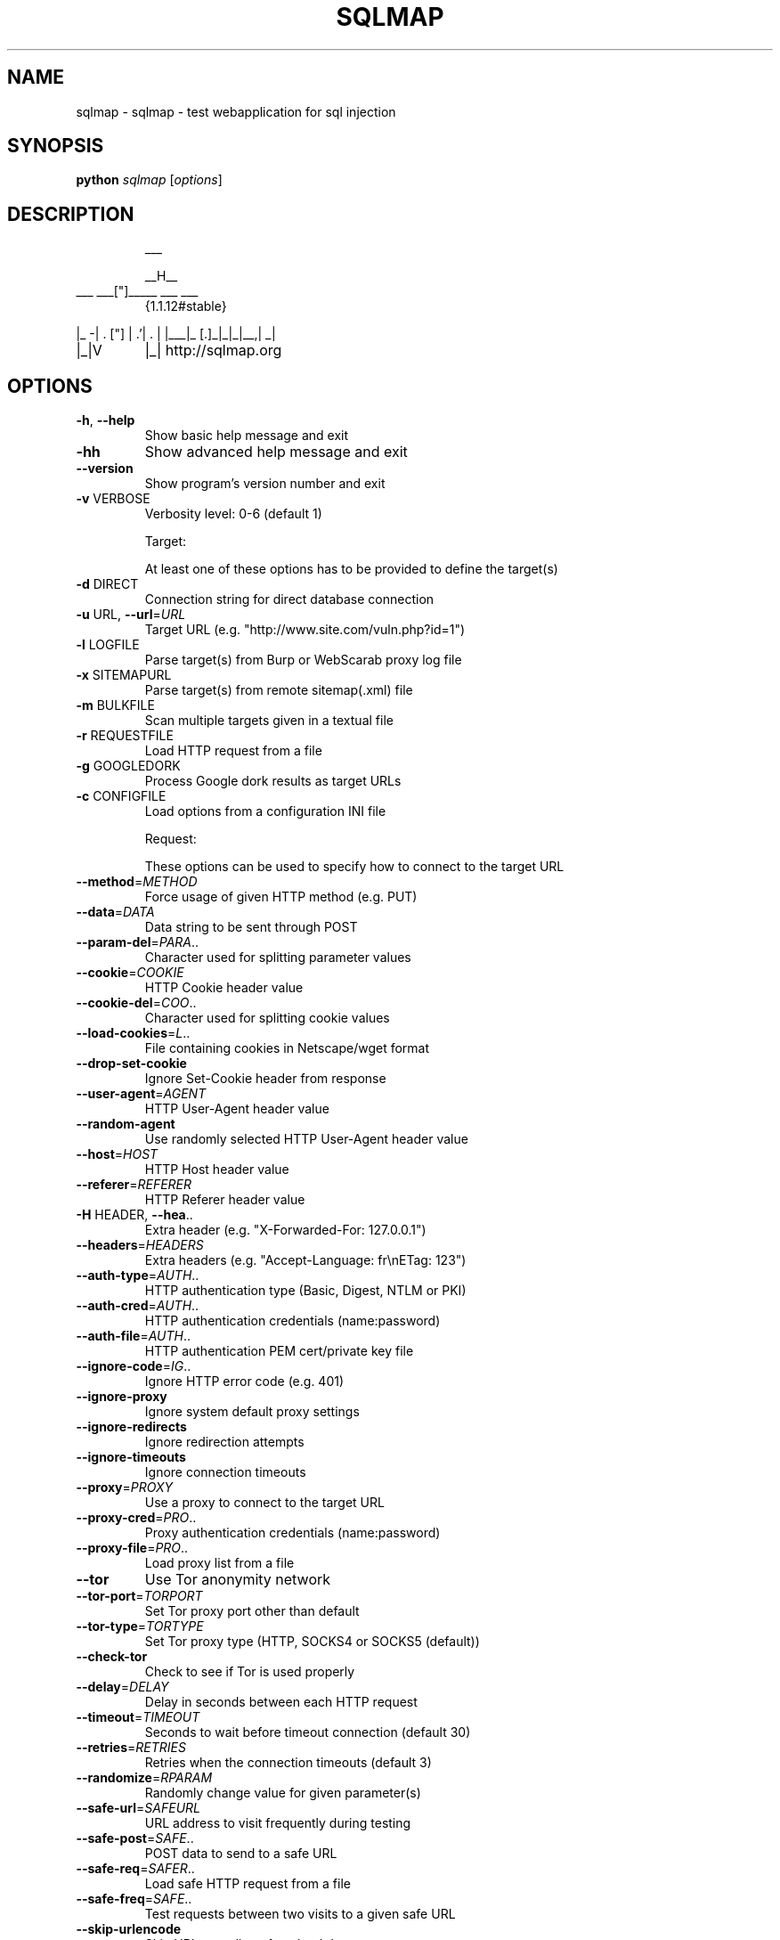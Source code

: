 .\" DO NOT MODIFY THIS FILE!  It was generated by help2man 1.47.5.
.TH SQLMAP "1" "January 2018" "sqlmap help" "User Commands"
.SH NAME
sqlmap \- sqlmap - test webapplication for sql injection
.SH SYNOPSIS
.B python
\fI\,sqlmap \/\fR[\fI\,options\/\fR]
.SH DESCRIPTION
.IP
___
.IP
__H__
.TP
___ ___["]_____ ___ ___
{1.1.12#stable}
.PP
|_ \-| . ["]     | .'| . |
|___|_  [.]_|_|_|__,|  _|
.TP
|_|V
|_|   http://sqlmap.org
.SH OPTIONS
.TP
\fB\-h\fR, \fB\-\-help\fR
Show basic help message and exit
.TP
\fB\-hh\fR
Show advanced help message and exit
.TP
\fB\-\-version\fR
Show program's version number and exit
.TP
\fB\-v\fR VERBOSE
Verbosity level: 0\-6 (default 1)
.IP
Target:
.IP
At least one of these options has to be provided to define the
target(s)
.TP
\fB\-d\fR DIRECT
Connection string for direct database connection
.TP
\fB\-u\fR URL, \fB\-\-url\fR=\fI\,URL\/\fR
Target URL (e.g. "http://www.site.com/vuln.php?id=1")
.TP
\fB\-l\fR LOGFILE
Parse target(s) from Burp or WebScarab proxy log file
.TP
\fB\-x\fR SITEMAPURL
Parse target(s) from remote sitemap(.xml) file
.TP
\fB\-m\fR BULKFILE
Scan multiple targets given in a textual file
.TP
\fB\-r\fR REQUESTFILE
Load HTTP request from a file
.TP
\fB\-g\fR GOOGLEDORK
Process Google dork results as target URLs
.TP
\fB\-c\fR CONFIGFILE
Load options from a configuration INI file
.IP
Request:
.IP
These options can be used to specify how to connect to the target URL
.TP
\fB\-\-method\fR=\fI\,METHOD\/\fR
Force usage of given HTTP method (e.g. PUT)
.TP
\fB\-\-data\fR=\fI\,DATA\/\fR
Data string to be sent through POST
.TP
\fB\-\-param\-del\fR=\fI\,PARA\/\fR..
Character used for splitting parameter values
.TP
\fB\-\-cookie\fR=\fI\,COOKIE\/\fR
HTTP Cookie header value
.TP
\fB\-\-cookie\-del\fR=\fI\,COO\/\fR..
Character used for splitting cookie values
.TP
\fB\-\-load\-cookies\fR=\fI\,L\/\fR..
File containing cookies in Netscape/wget format
.TP
\fB\-\-drop\-set\-cookie\fR
Ignore Set\-Cookie header from response
.TP
\fB\-\-user\-agent\fR=\fI\,AGENT\/\fR
HTTP User\-Agent header value
.TP
\fB\-\-random\-agent\fR
Use randomly selected HTTP User\-Agent header value
.TP
\fB\-\-host\fR=\fI\,HOST\/\fR
HTTP Host header value
.TP
\fB\-\-referer\fR=\fI\,REFERER\/\fR
HTTP Referer header value
.TP
\fB\-H\fR HEADER, \fB\-\-hea\fR..
Extra header (e.g. "X\-Forwarded\-For: 127.0.0.1")
.TP
\fB\-\-headers\fR=\fI\,HEADERS\/\fR
Extra headers (e.g. "Accept\-Language: fr\enETag: 123")
.TP
\fB\-\-auth\-type\fR=\fI\,AUTH\/\fR..
HTTP authentication type (Basic, Digest, NTLM or PKI)
.TP
\fB\-\-auth\-cred\fR=\fI\,AUTH\/\fR..
HTTP authentication credentials (name:password)
.TP
\fB\-\-auth\-file\fR=\fI\,AUTH\/\fR..
HTTP authentication PEM cert/private key file
.TP
\fB\-\-ignore\-code\fR=\fI\,IG\/\fR..
Ignore HTTP error code (e.g. 401)
.TP
\fB\-\-ignore\-proxy\fR
Ignore system default proxy settings
.TP
\fB\-\-ignore\-redirects\fR
Ignore redirection attempts
.TP
\fB\-\-ignore\-timeouts\fR
Ignore connection timeouts
.TP
\fB\-\-proxy\fR=\fI\,PROXY\/\fR
Use a proxy to connect to the target URL
.TP
\fB\-\-proxy\-cred\fR=\fI\,PRO\/\fR..
Proxy authentication credentials (name:password)
.TP
\fB\-\-proxy\-file\fR=\fI\,PRO\/\fR..
Load proxy list from a file
.TP
\fB\-\-tor\fR
Use Tor anonymity network
.TP
\fB\-\-tor\-port\fR=\fI\,TORPORT\/\fR
Set Tor proxy port other than default
.TP
\fB\-\-tor\-type\fR=\fI\,TORTYPE\/\fR
Set Tor proxy type (HTTP, SOCKS4 or SOCKS5 (default))
.TP
\fB\-\-check\-tor\fR
Check to see if Tor is used properly
.TP
\fB\-\-delay\fR=\fI\,DELAY\/\fR
Delay in seconds between each HTTP request
.TP
\fB\-\-timeout\fR=\fI\,TIMEOUT\/\fR
Seconds to wait before timeout connection (default 30)
.TP
\fB\-\-retries\fR=\fI\,RETRIES\/\fR
Retries when the connection timeouts (default 3)
.TP
\fB\-\-randomize\fR=\fI\,RPARAM\/\fR
Randomly change value for given parameter(s)
.TP
\fB\-\-safe\-url\fR=\fI\,SAFEURL\/\fR
URL address to visit frequently during testing
.TP
\fB\-\-safe\-post\fR=\fI\,SAFE\/\fR..
POST data to send to a safe URL
.TP
\fB\-\-safe\-req\fR=\fI\,SAFER\/\fR..
Load safe HTTP request from a file
.TP
\fB\-\-safe\-freq\fR=\fI\,SAFE\/\fR..
Test requests between two visits to a given safe URL
.TP
\fB\-\-skip\-urlencode\fR
Skip URL encoding of payload data
.TP
\fB\-\-csrf\-token\fR=\fI\,CSR\/\fR..
Parameter used to hold anti\-CSRF token
.TP
\fB\-\-csrf\-url\fR=\fI\,CSRFURL\/\fR
URL address to visit to extract anti\-CSRF token
.TP
\fB\-\-force\-ssl\fR
Force usage of SSL/HTTPS
.TP
\fB\-\-hpp\fR
Use HTTP parameter pollution method
.TP
\fB\-\-eval\fR=\fI\,EVALCODE\/\fR
Evaluate provided Python code before the request (e.g.
"import hashlib;id2=hashlib.md5(id).hexdigest()")
.IP
Optimization:
.IP
These options can be used to optimize the performance of sqlmap
.TP
\fB\-o\fR
Turn on all optimization switches
.TP
\fB\-\-predict\-output\fR
Predict common queries output
.TP
\fB\-\-keep\-alive\fR
Use persistent HTTP(s) connections
.TP
\fB\-\-null\-connection\fR
Retrieve page length without actual HTTP response body
.TP
\fB\-\-threads\fR=\fI\,THREADS\/\fR
Max number of concurrent HTTP(s) requests (default 1)
.IP
Injection:
.IP
These options can be used to specify which parameters to test for,
provide custom injection payloads and optional tampering scripts
.TP
\fB\-p\fR TESTPARAMETER
Testable parameter(s)
.TP
\fB\-\-skip\fR=\fI\,SKIP\/\fR
Skip testing for given parameter(s)
.TP
\fB\-\-skip\-static\fR
Skip testing parameters that not appear to be dynamic
.TP
\fB\-\-param\-exclude=\fR..
Regexp to exclude parameters from testing (e.g. "ses")
.TP
\fB\-\-dbms\fR=\fI\,DBMS\/\fR
Force back\-end DBMS to this value
.TP
\fB\-\-dbms\-cred\fR=\fI\,DBMS\/\fR..
DBMS authentication credentials (user:password)
.TP
\fB\-\-os\fR=\fI\,OS\/\fR
Force back\-end DBMS operating system to this value
.TP
\fB\-\-invalid\-bignum\fR
Use big numbers for invalidating values
.TP
\fB\-\-invalid\-logical\fR
Use logical operations for invalidating values
.TP
\fB\-\-invalid\-string\fR
Use random strings for invalidating values
.TP
\fB\-\-no\-cast\fR
Turn off payload casting mechanism
.TP
\fB\-\-no\-escape\fR
Turn off string escaping mechanism
.TP
\fB\-\-prefix\fR=\fI\,PREFIX\/\fR
Injection payload prefix string
.TP
\fB\-\-suffix\fR=\fI\,SUFFIX\/\fR
Injection payload suffix string
.TP
\fB\-\-tamper\fR=\fI\,TAMPER\/\fR
Use given script(s) for tampering injection data
.IP
Detection:
.IP
These options can be used to customize the detection phase
.TP
\fB\-\-level\fR=\fI\,LEVEL\/\fR
Level of tests to perform (1\-5, default 1)
.TP
\fB\-\-risk\fR=\fI\,RISK\/\fR
Risk of tests to perform (1\-3, default 1)
.TP
\fB\-\-string\fR=\fI\,STRING\/\fR
String to match when query is evaluated to True
.TP
\fB\-\-not\-string\fR=\fI\,NOT\/\fR..
String to match when query is evaluated to False
.TP
\fB\-\-regexp\fR=\fI\,REGEXP\/\fR
Regexp to match when query is evaluated to True
.TP
\fB\-\-code\fR=\fI\,CODE\/\fR
HTTP code to match when query is evaluated to True
.TP
\fB\-\-text\-only\fR
Compare pages based only on the textual content
.TP
\fB\-\-titles\fR
Compare pages based only on their titles
.IP
Techniques:
.IP
These options can be used to tweak testing of specific SQL injection
techniques
.TP
\fB\-\-technique\fR=\fI\,TECH\/\fR
SQL injection techniques to use (default "BEUSTQ")
.TP
\fB\-\-time\-sec\fR=\fI\,TIMESEC\/\fR
Seconds to delay the DBMS response (default 5)
.TP
\fB\-\-union\-cols\fR=\fI\,UCOLS\/\fR
Range of columns to test for UNION query SQL injection
.TP
\fB\-\-union\-char\fR=\fI\,UCHAR\/\fR
Character to use for bruteforcing number of columns
.TP
\fB\-\-union\-from\fR=\fI\,UFROM\/\fR
Table to use in FROM part of UNION query SQL injection
.TP
\fB\-\-dns\-domain\fR=\fI\,DNS\/\fR..
Domain name used for DNS exfiltration attack
.TP
\fB\-\-second\-order\fR=\fI\,S\/\fR..
Resulting page URL searched for second\-order response
.IP
Fingerprint:
.TP
\fB\-f\fR, \fB\-\-fingerprint\fR
Perform an extensive DBMS version fingerprint
.IP
Enumeration:
.IP
These options can be used to enumerate the back\-end database
management system information, structure and data contained in the
tables. Moreover you can run your own SQL statements
.TP
\fB\-a\fR, \fB\-\-all\fR
Retrieve everything
.TP
\fB\-b\fR, \fB\-\-banner\fR
Retrieve DBMS banner
.TP
\fB\-\-current\-user\fR
Retrieve DBMS current user
.TP
\fB\-\-current\-db\fR
Retrieve DBMS current database
.TP
\fB\-\-hostname\fR
Retrieve DBMS server hostname
.TP
\fB\-\-is\-dba\fR
Detect if the DBMS current user is DBA
.TP
\fB\-\-users\fR
Enumerate DBMS users
.TP
\fB\-\-passwords\fR
Enumerate DBMS users password hashes
.TP
\fB\-\-privileges\fR
Enumerate DBMS users privileges
.TP
\fB\-\-roles\fR
Enumerate DBMS users roles
.TP
\fB\-\-dbs\fR
Enumerate DBMS databases
.TP
\fB\-\-tables\fR
Enumerate DBMS database tables
.TP
\fB\-\-columns\fR
Enumerate DBMS database table columns
.TP
\fB\-\-schema\fR
Enumerate DBMS schema
.TP
\fB\-\-count\fR
Retrieve number of entries for table(s)
.TP
\fB\-\-dump\fR
Dump DBMS database table entries
.TP
\fB\-\-dump\-all\fR
Dump all DBMS databases tables entries
.TP
\fB\-\-search\fR
Search column(s), table(s) and/or database name(s)
.TP
\fB\-\-comments\fR
Retrieve DBMS comments
.TP
\fB\-D\fR DB
DBMS database to enumerate
.TP
\fB\-T\fR TBL
DBMS database table(s) to enumerate
.TP
\fB\-C\fR COL
DBMS database table column(s) to enumerate
.TP
\fB\-X\fR EXCLUDECOL
DBMS database table column(s) to not enumerate
.TP
\fB\-U\fR USER
DBMS user to enumerate
.TP
\fB\-\-exclude\-sysdbs\fR
Exclude DBMS system databases when enumerating tables
.TP
\fB\-\-pivot\-column\fR=\fI\,P\/\fR..
Pivot column name
.TP
\fB\-\-where\fR=\fI\,DUMPWHERE\/\fR
Use WHERE condition while table dumping
.TP
\fB\-\-start\fR=\fI\,LIMITSTART\/\fR
First dump table entry to retrieve
.TP
\fB\-\-stop\fR=\fI\,LIMITSTOP\/\fR
Last dump table entry to retrieve
.TP
\fB\-\-first\fR=\fI\,FIRSTCHAR\/\fR
First query output word character to retrieve
.TP
\fB\-\-last\fR=\fI\,LASTCHAR\/\fR
Last query output word character to retrieve
.TP
\fB\-\-sql\-query\fR=\fI\,QUERY\/\fR
SQL statement to be executed
.TP
\fB\-\-sql\-shell\fR
Prompt for an interactive SQL shell
.TP
\fB\-\-sql\-file\fR=\fI\,SQLFILE\/\fR
Execute SQL statements from given file(s)
.IP
Brute force:
.IP
These options can be used to run brute force checks
.TP
\fB\-\-common\-tables\fR
Check existence of common tables
.TP
\fB\-\-common\-columns\fR
Check existence of common columns
.IP
User\-defined function injection:
.IP
These options can be used to create custom user\-defined functions
.TP
\fB\-\-udf\-inject\fR
Inject custom user\-defined functions
.TP
\fB\-\-shared\-lib\fR=\fI\,SHLIB\/\fR
Local path of the shared library
.IP
File system access:
.IP
These options can be used to access the back\-end database management
system underlying file system
.TP
\fB\-\-file\-read\fR=\fI\,RFILE\/\fR
Read a file from the back\-end DBMS file system
.TP
\fB\-\-file\-write\fR=\fI\,WFILE\/\fR
Write a local file on the back\-end DBMS file system
.TP
\fB\-\-file\-dest\fR=\fI\,DFILE\/\fR
Back\-end DBMS absolute filepath to write to
.IP
Operating system access:
.IP
These options can be used to access the back\-end database management
system underlying operating system
.TP
\fB\-\-os\-cmd\fR=\fI\,OSCMD\/\fR
Execute an operating system command
.TP
\fB\-\-os\-shell\fR
Prompt for an interactive operating system shell
.TP
\fB\-\-os\-pwn\fR
Prompt for an OOB shell, Meterpreter or VNC
.TP
\fB\-\-os\-smbrelay\fR
One click prompt for an OOB shell, Meterpreter or VNC
.TP
\fB\-\-os\-bof\fR
Stored procedure buffer overflow exploitation
.TP
\fB\-\-priv\-esc\fR
Database process user privilege escalation
.TP
\fB\-\-msf\-path\fR=\fI\,MSFPATH\/\fR
Local path where Metasploit Framework is installed
.TP
\fB\-\-tmp\-path\fR=\fI\,TMPPATH\/\fR
Remote absolute path of temporary files directory
.IP
Windows registry access:
.IP
These options can be used to access the back\-end database management
system Windows registry
.TP
\fB\-\-reg\-read\fR
Read a Windows registry key value
.TP
\fB\-\-reg\-add\fR
Write a Windows registry key value data
.TP
\fB\-\-reg\-del\fR
Delete a Windows registry key value
.TP
\fB\-\-reg\-key\fR=\fI\,REGKEY\/\fR
Windows registry key
.TP
\fB\-\-reg\-value\fR=\fI\,REGVAL\/\fR
Windows registry key value
.TP
\fB\-\-reg\-data\fR=\fI\,REGDATA\/\fR
Windows registry key value data
.TP
\fB\-\-reg\-type\fR=\fI\,REGTYPE\/\fR
Windows registry key value type
.IP
General:
.IP
These options can be used to set some general working parameters
.TP
\fB\-s\fR SESSIONFILE
Load session from a stored (.sqlite) file
.TP
\fB\-t\fR TRAFFICFILE
Log all HTTP traffic into a textual file
.TP
\fB\-\-batch\fR
Never ask for user input, use the default behaviour
.TP
\fB\-\-binary\-fields=\fR..
Result fields having binary values (e.g. "digest")
.TP
\fB\-\-check\-internet\fR
Check Internet connection before assessing the target
.TP
\fB\-\-crawl\fR=\fI\,CRAWLDEPTH\/\fR
Crawl the website starting from the target URL
.TP
\fB\-\-crawl\-exclude=\fR..
Regexp to exclude pages from crawling (e.g. "logout")
.TP
\fB\-\-csv\-del\fR=\fI\,CSVDEL\/\fR
Delimiting character used in CSV output (default ",")
.TP
\fB\-\-charset\fR=\fI\,CHARSET\/\fR
Blind SQL injection charset (e.g. "0123456789abcdef")
.TP
\fB\-\-dump\-format\fR=\fI\,DU\/\fR..
Format of dumped data (CSV (default), HTML or SQLITE)
.TP
\fB\-\-encoding\fR=\fI\,ENCOD\/\fR..
Character encoding used for data retrieval (e.g. GBK)
.TP
\fB\-\-eta\fR
Display for each output the estimated time of arrival
.TP
\fB\-\-flush\-session\fR
Flush session files for current target
.TP
\fB\-\-forms\fR
Parse and test forms on target URL
.TP
\fB\-\-fresh\-queries\fR
Ignore query results stored in session file
.TP
\fB\-\-har\fR=\fI\,HARFILE\/\fR
Log all HTTP traffic into a HAR file
.TP
\fB\-\-hex\fR
Use DBMS hex function(s) for data retrieval
.TP
\fB\-\-output\-dir\fR=\fI\,OUT\/\fR..
Custom output directory path
.TP
\fB\-\-parse\-errors\fR
Parse and display DBMS error messages from responses
.TP
\fB\-\-save\fR=\fI\,SAVECONFIG\/\fR
Save options to a configuration INI file
.TP
\fB\-\-scope\fR=\fI\,SCOPE\/\fR
Regexp to filter targets from provided proxy log
.TP
\fB\-\-test\-filter\fR=\fI\,TE\/\fR..
Select tests by payloads and/or titles (e.g. ROW)
.TP
\fB\-\-test\-skip\fR=\fI\,TEST\/\fR..
Skip tests by payloads and/or titles (e.g. BENCHMARK)
.TP
\fB\-\-update\fR
Update sqlmap
.IP
Miscellaneous:
.TP
\fB\-z\fR MNEMONICS
Use short mnemonics (e.g. "flu,bat,ban,tec=EU")
.TP
\fB\-\-alert\fR=\fI\,ALERT\/\fR
Run host OS command(s) when SQL injection is found
.TP
\fB\-\-answers\fR=\fI\,ANSWERS\/\fR
Set question answers (e.g. "quit=N,follow=N")
.TP
\fB\-\-beep\fR
Beep on question and/or when SQL injection is found
.TP
\fB\-\-cleanup\fR
Clean up the DBMS from sqlmap specific UDF and tables
.TP
\fB\-\-dependencies\fR
Check for missing (non\-core) sqlmap dependencies
.TP
\fB\-\-disable\-coloring\fR
Disable console output coloring
.TP
\fB\-\-gpage\fR=\fI\,GOOGLEPAGE\/\fR
Use Google dork results from specified page number
.TP
\fB\-\-identify\-waf\fR
Make a thorough testing for a WAF/IPS/IDS protection
.TP
\fB\-\-mobile\fR
Imitate smartphone through HTTP User\-Agent header
.TP
\fB\-\-offline\fR
Work in offline mode (only use session data)
.TP
\fB\-\-purge\-output\fR
Safely remove all content from output directory
.TP
\fB\-\-skip\-waf\fR
Skip heuristic detection of WAF/IPS/IDS protection
.TP
\fB\-\-smart\fR
Conduct thorough tests only if positive heuristic(s)
.TP
\fB\-\-sqlmap\-shell\fR
Prompt for an interactive sqlmap shell
.TP
\fB\-\-tmp\-dir\fR=\fI\,TMPDIR\/\fR
Local directory for storing temporary files
.TP
\fB\-\-web\-root\fR=\fI\,WEBROOT\/\fR
Web server document root directory (e.g. "/var/www")
.TP
\fB\-\-wizard\fR
Simple wizard interface for beginner users
